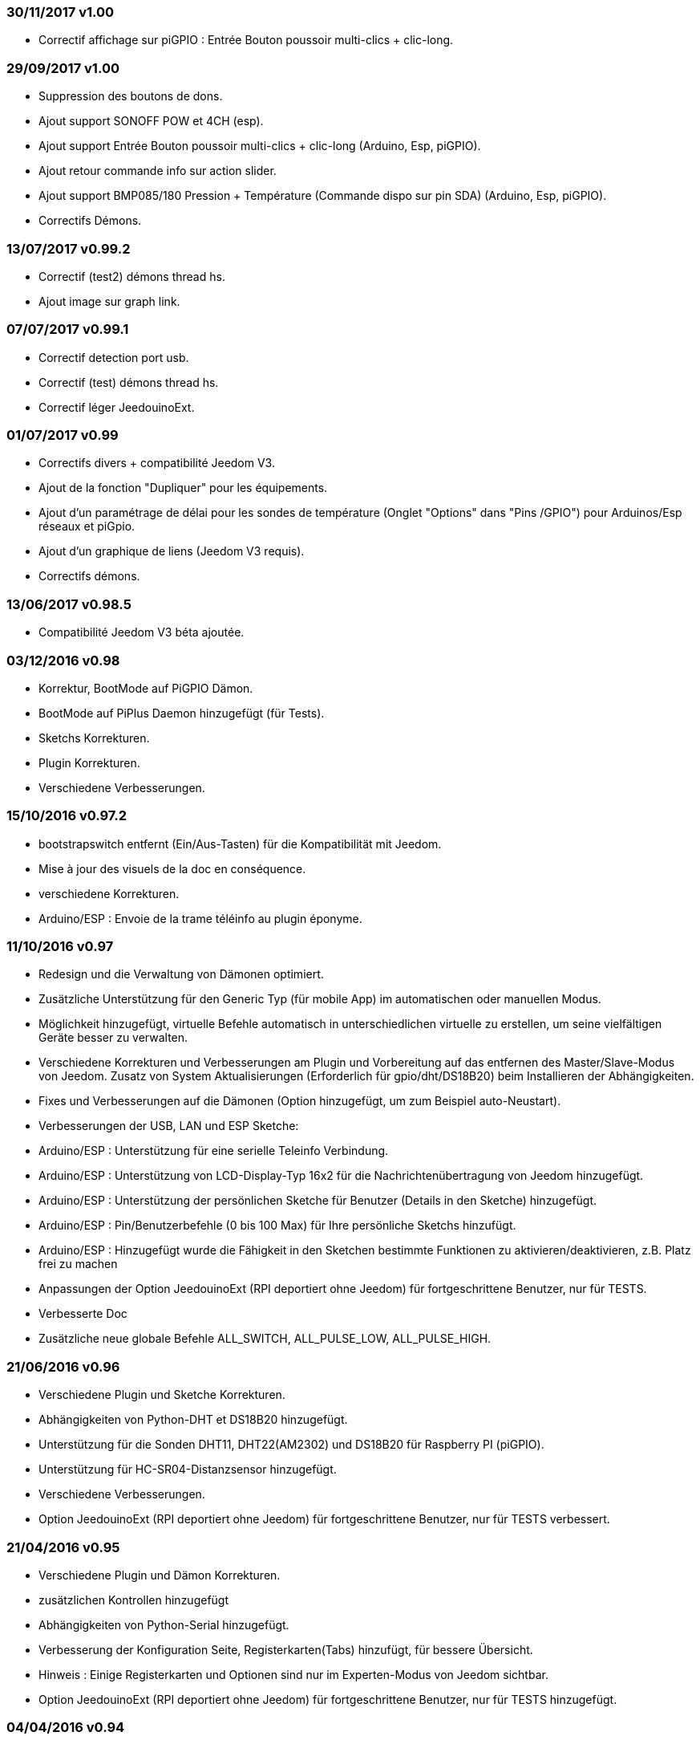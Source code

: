 === 30/11/2017 v1.00

- Correctif affichage sur piGPIO : Entrée Bouton poussoir multi-clics + clic-long.

=== 29/09/2017 v1.00

- Suppression des boutons de dons.
- Ajout support SONOFF POW et 4CH (esp).
- Ajout support Entrée Bouton poussoir multi-clics + clic-long  (Arduino, Esp, piGPIO).
- Ajout retour commande info sur action slider.
- Ajout support BMP085/180 Pression + Température (Commande dispo sur pin SDA) (Arduino, Esp, piGPIO).
- Correctifs Démons.

=== 13/07/2017 v0.99.2

- Correctif (test2) démons thread hs.
- Ajout image sur graph link.

=== 07/07/2017 v0.99.1

- Correctif detection port usb.
- Correctif (test) démons thread hs.
- Correctif léger JeedouinoExt.

=== 01/07/2017 v0.99

- Correctifs divers + compatibilité Jeedom V3.
- Ajout de la fonction "Dupliquer" pour les équipements.
- Ajout d'un paramétrage de délai pour les sondes de température (Onglet "Options" dans "Pins /GPIO") pour Arduinos/Esp réseaux et piGpio.
- Ajout d'un graphique de liens (Jeedom V3 requis).
- Correctifs démons.

=== 13/06/2017 v0.98.5

- Compatibilité Jeedom V3 béta ajoutée.

=== 03/12/2016 v0.98

- Korrektur, BootMode auf PiGPIO Dämon.
- BootMode auf PiPlus Daemon hinzugefügt (für Tests).
- Sketchs Korrekturen.
- Plugin Korrekturen.
- Verschiedene Verbesserungen.

=== 15/10/2016 v0.97.2

- bootstrapswitch entfernt (Ein/Aus-Tasten) für die Kompatibilität mit Jeedom.
- Mise à jour des visuels de la doc en conséquence.
- verschiedene Korrekturen.
- Arduino/ESP : Envoie de la trame téléinfo au plugin éponyme.

=== 11/10/2016 v0.97

- Redesign und die Verwaltung von Dämonen optimiert.
- Zusätzliche Unterstützung für den Generic Typ (für mobile App) im automatischen oder manuellen Modus.
- Möglichkeit hinzugefügt, virtuelle Befehle automatisch in unterschiedlichen virtuelle zu erstellen, um seine vielfältigen Geräte besser zu verwalten.
- Verschiedene Korrekturen und Verbesserungen am Plugin und Vorbereitung auf das entfernen des Master/Slave-Modus von Jeedom.
Zusatz von System Aktualisierungen (Erforderlich für gpio/dht/DS18B20) beim Installieren der Abhängigkeiten.
- Fixes und Verbesserungen auf die Dämonen (Option hinzugefügt, um zum Beispiel auto-Neustart).
- Verbesserungen der USB, LAN und ESP Sketche:
- Arduino/ESP : Unterstützung für eine serielle Teleinfo Verbindung.
- Arduino/ESP : Unterstützung von LCD-Display-Typ 16x2 für die Nachrichtenübertragung von Jeedom hinzugefügt.
- Arduino/ESP : Unterstützung der persönlichen Sketche für Benutzer (Details in den Sketche) hinzugefügt.
- Arduino/ESP : Pin/Benutzerbefehle (0 bis 100 Max) für Ihre persönliche Sketchs hinzufügt.
- Arduino/ESP : Hinzugefügt wurde die Fähigkeit in den Sketchen bestimmte Funktionen zu aktivieren/deaktivieren, z.B. Platz frei zu machen
- Anpassungen der Option JeedouinoExt (RPI deportiert ohne Jeedom) für fortgeschrittene Benutzer, nur für TESTS.
- Verbesserte Doc
- Zusätzliche neue globale Befehle ALL_SWITCH, ALL_PULSE_LOW, ALL_PULSE_HIGH.

=== 21/06/2016 v0.96

- Verschiedene Plugin und Sketche Korrekturen.
- Abhängigkeiten von Python-DHT et DS18B20 hinzugefügt.
- Unterstützung für die Sonden DHT11, DHT22(AM2302) und DS18B20 für Raspberry PI (piGPIO).
- Unterstützung für HC-SR04-Distanzsensor hinzugefügt.
- Verschiedene Verbesserungen.
- Option JeedouinoExt (RPI deportiert ohne Jeedom) für fortgeschrittene Benutzer, nur für TESTS verbessert.

=== 21/04/2016 v0.95

- Verschiedene Plugin und Dämon Korrekturen.
- zusätzlichen Kontrollen hinzugefügt
- Abhängigkeiten von Python-Serial hinzugefügt.
- Verbesserung der Konfiguration Seite, Registerkarten(Tabs) hinzufügt, für bessere Übersicht.
- Hinweis : Einige Registerkarten und Optionen sind nur im Experten-Modus von Jeedom sichtbar.
- Option JeedouinoExt (RPI deportiert ohne Jeedom) für fortgeschrittene Benutzer, nur für TESTS hinzugefügt.

=== 04/04/2016 v0.94

- Verbesserte Doc.
- Verschiedene Plugin Korrekturen.
- Unterstützung für die IO PiPlus Karte (mit MCP23017)  und seinen Daemon hinzugefügt.
- Verbesserungen auf derJeedom Gesundheits Seite.

=== 21/03/2016 v0.93

- Verbesserte Doc.
- Verschiedene Plugin, Sketchs und Daemon Korrekturen.
- Unterstützung für die NodeMCU Karte hinzugefügt.
- Unterstützung für Docker hinzugefügt (siehe FAQ)

=== 02/03/2016 v0.92

- Verschiedene Plugin und Dämon Korrekturen.
- Ein Reset-Zähler für Arduino/esp-Karten hinzugefügt.
- Einen veränderlichen Digitaleingang (0-255 für 0-10s) für die Karten Arduino/ESP hinzugefügt.

=== 03/02/2016 v0.9

- Verbesserte Doc.
- Verringerung der CPU-Belastung von der Python Daemonen und Verbesserung der Reaktionsfähigkeit.
- verschiedene Korrekturen.
- Hinzugefügt, zusätzliche Überprüfungen/Validierungen.
- Unterstützung für die Sonden DHT(11,21,22) und DS18x20 für Arduinos(Ethernet/USB) und ESP8266.
* (max 1 Sonde pro Pine - kann sich auf die Reaktionsfähigkeit des Arduino auswirken).
- Einen Schieberegler für Pwm Befehle und Wertveränderung im laufenden Betrieb (Szenarien) hinzugefügt.
- Verbesserungen der Plugin-Konfiguration-Seite.

=== 12/01/2016 v0.8

- Verbesserte Doc.
- Allgemeine Verbesserungen der Python-Daemonen.
- Kosmetische Korrekturen.
- Rückgabestatus vom Befehl "Aktion" hinzugefügt.
- Verbesserungen der Arduinos (Ethernet/USB) und ESP8266 Sketche.

=== 07/01/2016 v0.75

- Verbesserte Doc.
- Verbesserte Verwaltung der Dämonen Neustarts, beim Neustart von mehreren Jeedom Slave zur gleichen Zeit.
- Kleinere Korrekturen.

=== 06/01/2016 v0.7

- Kleinere Korrekturen auf die Befehle.
- Fehler behoben, betrifft das piFaces auf piRack.
- Verbesserte Wiederherstellung von Zählerwerten von den Daemonen.
- mehr Flexibilität in der Kommunikation zwischen Sketche/Daemonen und Jeedom hinzugefügt.

=== 03/01/2016 v0.6

- Kleinere Korrekturen.
- Verbesserte Doc.
- Unterstützung für die ESP8266-01 Karte.

=== 01/01/2016

- Fehler behoben im ArduinoUSB Python Daemon
- Kleinere Korrekturen für das Plugin.

=== 31/12/2015

- Bildschirmfotos für den Markt hinzugefügt.

=== 20/12/2015

- Erstellung des Jeedouino Plugins.